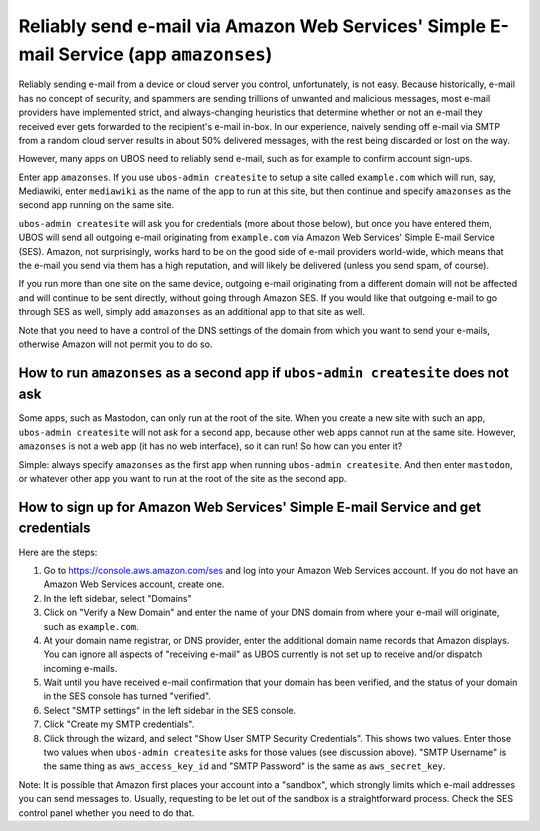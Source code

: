 Reliably send e-mail via Amazon Web Services' Simple E-mail Service (app ``amazonses``)
=======================================================================================

Reliably sending e-mail from a device or cloud server you control, unfortunately, is
not easy. Because historically, e-mail has no concept of security, and spammers are
sending trillions of unwanted and malicious messages, most e-mail providers have
implemented strict, and always-changing heuristics that determine whether or not
an e-mail they received ever gets forwarded to the recipient's e-mail in-box. In our
experience, naively sending off e-mail via SMTP from a random cloud server results in
about 50% delivered messages, with the rest being discarded or lost on the way.

However, many apps on UBOS need to reliably send e-mail, such as for example
to confirm account sign-ups.

Enter app ``amazonses``. If you use ``ubos-admin createsite`` to setup a site called
``example.com`` which will run, say, Mediawiki, enter ``mediawiki`` as the name of the
app to run at this site, but then continue and specify ``amazonses`` as the second app
running on the same site.

``ubos-admin createsite`` will ask you for credentials (more about those below), but
once you have entered them, UBOS will send all outgoing e-mail originating from
``example.com`` via Amazon Web Services' Simple E-mail Service (SES). Amazon, not
surprisingly, works hard to be on the good side of e-mail providers world-wide, which
means that the e-mail you send via them has a high reputation, and will likely be
delivered (unless you send spam, of course).

If you run more than one site on the same device, outgoing e-mail originating from a
different domain will not be affected and will continue to be sent directly, without
going through Amazon SES. If you would like that outgoing e-mail to go through SES as
well, simply add ``amazonses`` as an additional app to that site as well.

Note that you need to have a control of the DNS settings of the domain from which you
want to send your e-mails, otherwise Amazon will not permit you to do so.

How to run ``amazonses`` as a second app if ``ubos-admin createsite`` does not ask
----------------------------------------------------------------------------------

Some apps, such as Mastodon, can only run at the root of the site. When you create
a new site with such an app, ``ubos-admin createsite`` will not ask for a second app,
because other web apps cannot run at the same site. However, ``amazonses`` is not a web
app (it has no web interface), so it can run! So how can you enter it?

Simple: always specify ``amazonses`` as the first app when running ``ubos-admin createsite``.
And then enter ``mastodon``, or whatever other app you want to run at the root of the site
as the second app.

How to sign up for Amazon Web Services' Simple E-mail Service and get credentials
---------------------------------------------------------------------------------

Here are the steps:

#. Go to `https://console.aws.amazon.com/ses <https://console.aws.amazon.com/ses>`_
   and log into your Amazon Web Services account. If you do not have an Amazon Web
   Services account, create one.

#. In the left sidebar, select "Domains"

#. Click on "Verify a New Domain" and enter the name of your DNS domain from where your
   e-mail will originate, such as ``example.com``.

#. At your domain name registrar, or DNS provider, enter the additional domain name
   records that Amazon displays. You can ignore all aspects of "receiving e-mail" as
   UBOS currently is not set up to receive and/or dispatch incoming e-mails.

#. Wait until you have received e-mail confirmation that your domain has been verified, and
   the status of your domain in the SES console has turned "verified".

#. Select "SMTP settings" in the left sidebar in the SES console.

#. Click "Create my SMTP credentials".

#. Click through the wizard, and select "Show User SMTP Security Credentials". This shows
   two values. Enter those two values when ``ubos-admin createsite`` asks for those values
   (see discussion above). "SMTP Username" is the same thing as ``aws_access_key_id`` and
   "SMTP Password" is the same as ``aws_secret_key``.

Note: It is possible that Amazon first places your account into a "sandbox", which
strongly limits which e-mail addresses you can send messages to. Usually, requesting to
be let out of the sandbox is a straightforward process. Check the SES control panel whether
you need to do that.

